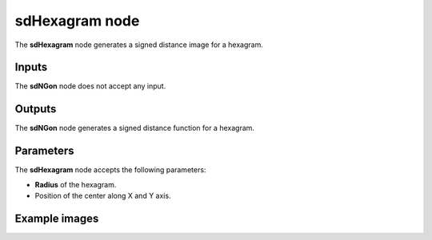 sdHexagram node
...............

The **sdHexagram** node generates a signed distance image for a hexagram.

.. image:: images/node_simple_sdf_shapes_sdhexagram.png
	:align: center

Inputs
::::::

The **sdNGon** node does not accept any input.

Outputs
:::::::

The **sdNGon** node generates a signed distance function for a hexagram.

Parameters
::::::::::

The **sdHexagram** node accepts the following parameters:

* **Radius** of the hexagram.

* Position of the center along X and Y axis.

Example images
::::::::::::::

.. image:: images/node_sdhexagram_sample.png
	:align: center

